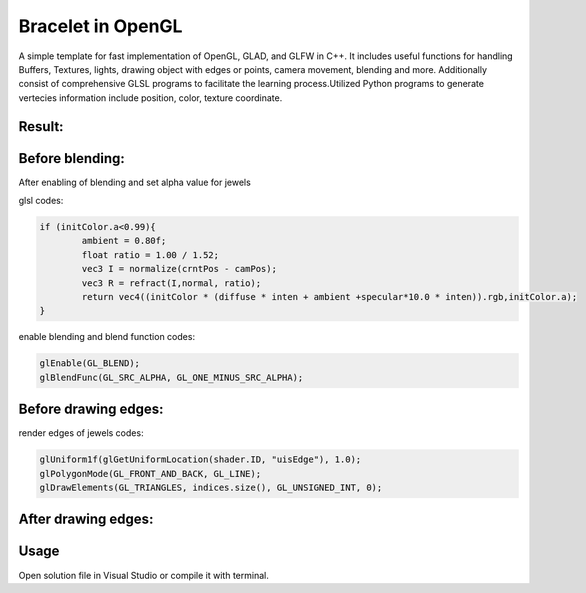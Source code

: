 ===========
Bracelet in OpenGL
===========

A simple template for fast implementation of OpenGL, GLAD, and GLFW in C++. It includes useful functions for handling Buffers, Textures, lights, drawing object with edges or points, camera movement, blending and more. Additionally consist of comprehensive GLSL programs to facilitate the learning process.\
Utilized Python programs to generate vertecies information include position, color, texture coordinate. 

Result:
-----

.. image:: https://github.com/Ali-Asgari/Bracelet_OpenGL/blob/main/result.gif


Before blending:
-----

.. image:: https://github.com/Ali-Asgari/Bracelet_OpenGL/blob/main/before_blending.png



After enabling of blending and set alpha value for jewels

glsl codes:

.. code-block:: c++

	if (initColor.a<0.99){
		ambient = 0.80f;
		float ratio = 1.00 / 1.52;
		vec3 I = normalize(crntPos - camPos);
		vec3 R = refract(I,normal, ratio);
		return vec4((initColor * (diffuse * inten + ambient +specular*10.0 * inten)).rgb,initColor.a);
	}

enable blending and blend function codes:

.. code-block:: c++


	glEnable(GL_BLEND);
	glBlendFunc(GL_SRC_ALPHA, GL_ONE_MINUS_SRC_ALPHA);



Before drawing edges:
-----
.. image:: https://github.com/Ali-Asgari/Bracelet_OpenGL/blob/main/before_edge.png

render edges of jewels codes:

.. code-block:: c++

    glUniform1f(glGetUniformLocation(shader.ID, "uisEdge"), 1.0);
    glPolygonMode(GL_FRONT_AND_BACK, GL_LINE);
    glDrawElements(GL_TRIANGLES, indices.size(), GL_UNSIGNED_INT, 0);
    
After drawing edges:
-----
.. image:: https://github.com/Ali-Asgari/Bracelet_OpenGL/blob/main/after_edge.png


.. code-block:: c++
    glUniform1f(glGetUniformLocation(shader.ID, "uisEdge"), 1.0);
    glPolygonMode(GL_FRONT_AND_BACK, GL_LINE);
    glDrawElements(GL_TRIANGLES, indices.size(), GL_UNSIGNED_INT, 0);




Usage
-----

Open solution file in Visual Studio or compile it with terminal.
